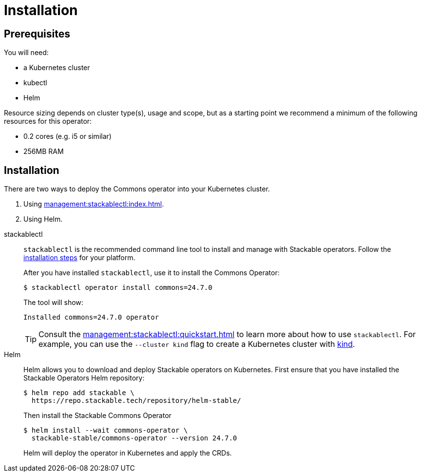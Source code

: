 = Installation
:description: Install the Stackable Commons Operator with either stackablectl or Helm.

== Prerequisites

You will need:

* a Kubernetes cluster
* kubectl
* Helm

Resource sizing depends on cluster type(s), usage and scope, but as a starting point we recommend a minimum of the following resources for this operator:

* 0.2 cores (e.g. i5 or similar)
* 256MB RAM

== Installation

There are two ways to deploy the Commons operator into your Kubernetes cluster.

. Using xref:management:stackablectl:index.adoc[].
. Using Helm.

[tabs]
====
stackablectl::
+
--
`stackablectl` is the recommended command line tool to install and manage with Stackable operators.
Follow the xref:management:stackablectl:installation.adoc[installation steps] for your platform.

After you have installed `stackablectl`, use it to install the Commons Operator:

[source,console]
$ stackablectl operator install commons=24.7.0

The tool will show:

[source]
Installed commons=24.7.0 operator

TIP: Consult the xref:management:stackablectl:quickstart.adoc[] to learn more about how to use `stackablectl`. For
example, you can use the `--cluster kind` flag to create a Kubernetes cluster with link:https://kind.sigs.k8s.io/[kind].
--

Helm::
+
--
Helm allows you to download and deploy Stackable operators on Kubernetes.
First ensure that you have installed the Stackable Operators Helm repository:

[source,console]
$ helm repo add stackable \
  https://repo.stackable.tech/repository/helm-stable/

Then install the Stackable Commons Operator

[source,console]
$ helm install --wait commons-operator \
  stackable-stable/commons-operator --version 24.7.0

Helm will deploy the operator in Kubernetes and apply the CRDs.
--
====
